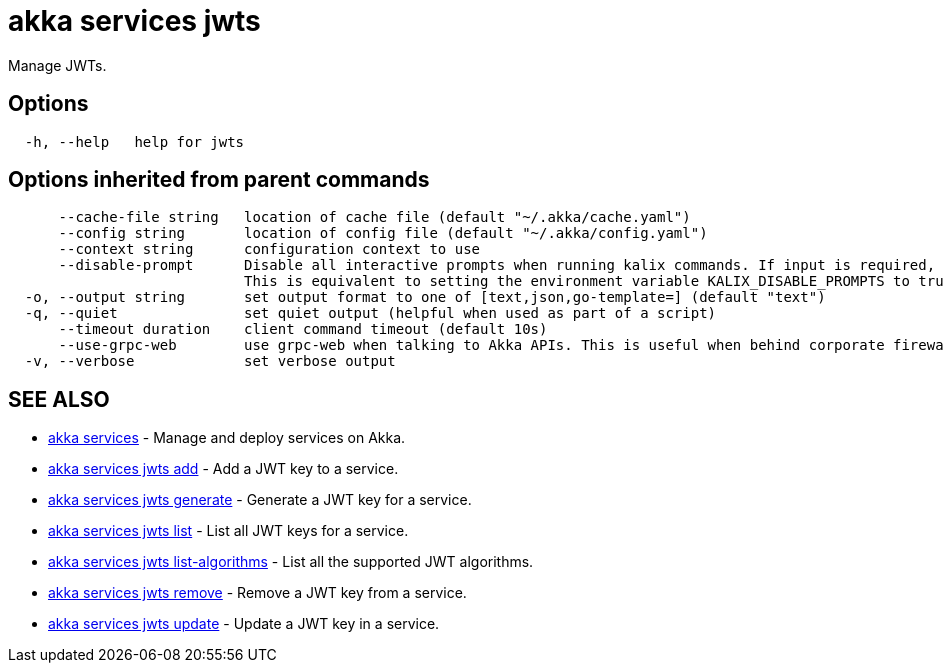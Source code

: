 = akka services jwts

Manage JWTs.

== Options

----
  -h, --help   help for jwts
----

== Options inherited from parent commands

----
      --cache-file string   location of cache file (default "~/.akka/cache.yaml")
      --config string       location of config file (default "~/.akka/config.yaml")
      --context string      configuration context to use
      --disable-prompt      Disable all interactive prompts when running kalix commands. If input is required, defaults will be used, or an error will be raised.
                            This is equivalent to setting the environment variable KALIX_DISABLE_PROMPTS to true.
  -o, --output string       set output format to one of [text,json,go-template=] (default "text")
  -q, --quiet               set quiet output (helpful when used as part of a script)
      --timeout duration    client command timeout (default 10s)
      --use-grpc-web        use grpc-web when talking to Akka APIs. This is useful when behind corporate firewalls that decrypt traffic but don't support HTTP/2.
  -v, --verbose             set verbose output
----

== SEE ALSO

* link:akka_services.html[akka services]	 - Manage and deploy services on Akka.
* link:akka_services_jwts_add.html[akka services jwts add]	 - Add a JWT key to a service.
* link:akka_services_jwts_generate.html[akka services jwts generate]	 - Generate a JWT key for a service.
* link:akka_services_jwts_list.html[akka services jwts list]	 - List all JWT keys for a service.
* link:akka_services_jwts_list-algorithms.html[akka services jwts list-algorithms]	 - List all the supported JWT algorithms.
* link:akka_services_jwts_remove.html[akka services jwts remove]	 - Remove a JWT key from a service.
* link:akka_services_jwts_update.html[akka services jwts update]	 - Update a JWT key in a service.

[discrete]

